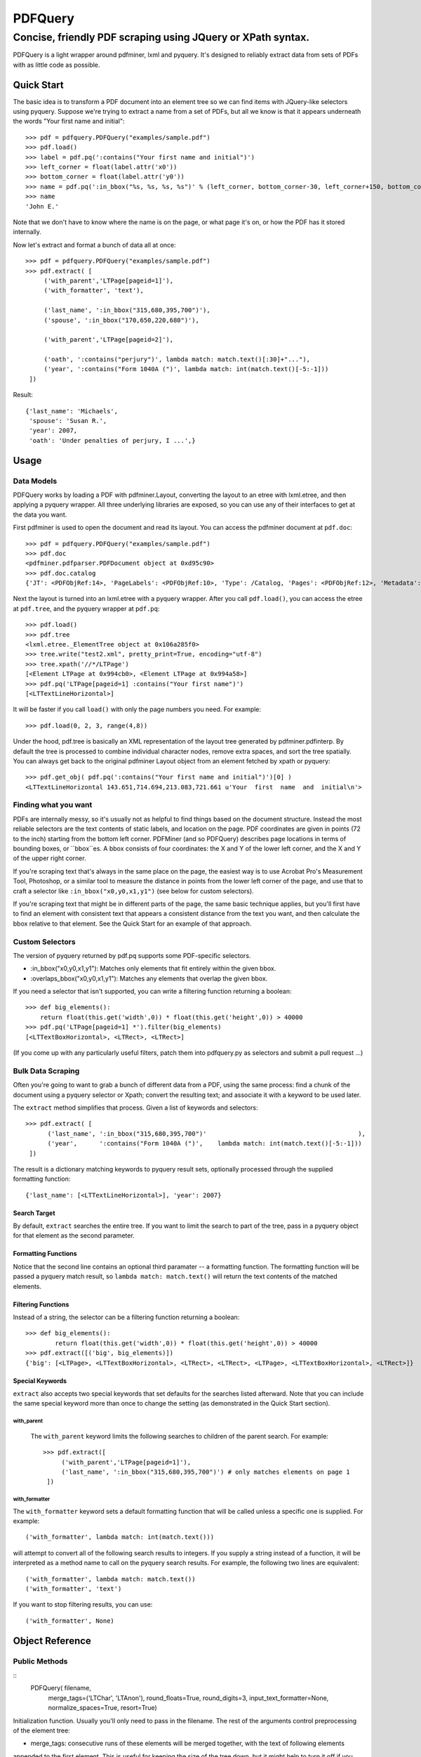 ========
PDFQuery
========
----------------------------------------------------------
Concise, friendly PDF scraping using JQuery or XPath syntax.
----------------------------------------------------------

PDFQuery is a light wrapper around pdfminer, lxml and pyquery. It's designed to reliably extract data from sets of
PDFs with as little code as possible.

Quick Start
===========

The basic idea is to transform a PDF document into an element tree so we can find items with JQuery-like selectors
using pyquery. Suppose we're trying to extract a name from a set of PDFs, but all we know is that it appears
underneath the words "Your first name and initial"::

    >>> pdf = pdfquery.PDFQuery("examples/sample.pdf")
    >>> pdf.load()
    >>> label = pdf.pq(':contains("Your first name and initial")')
    >>> left_corner = float(label.attr('x0'))
    >>> bottom_corner = float(label.attr('y0'))
    >>> name = pdf.pq(':in_bbox("%s, %s, %s, %s")' % (left_corner, bottom_corner-30, left_corner+150, bottom_corner)).text()
    >>> name
    'John E.'

Note that we don't have to know where the name is on the page, or what page it's on,
or how the PDF has it stored internally.

Now let's extract and format a bunch of data all at once::

    >>> pdf = pdfquery.PDFQuery("examples/sample.pdf")
    >>> pdf.extract( [
         ('with_parent','LTPage[pageid=1]'),
         ('with_formatter', 'text'),

         ('last_name', ':in_bbox("315,680,395,700")'),
         ('spouse', ':in_bbox("170,650,220,680")'),

         ('with_parent','LTPage[pageid=2]'),

         ('oath', ':contains("perjury")', lambda match: match.text()[:30]+"..."),
         ('year', ':contains("Form 1040A (")', lambda match: int(match.text()[-5:-1]))
     ])

Result::

    {'last_name': 'Michaels',
     'spouse': 'Susan R.',
     'year': 2007,
     'oath': 'Under penalties of perjury, I ...',}

Usage
=====

Data Models
-----------

PDFQuery works by loading a PDF with pdfminer.Layout, converting the layout to an etree with lxml.etree,
and then applying a pyquery wrapper. All three underlying libraries are exposed, so you can use any of their
interfaces to get at the data you want.

First pdfminer is used to open the document and read its layout.
You can access the pdfminer document at ``pdf.doc``::

    >>> pdf = pdfquery.PDFQuery("examples/sample.pdf")
    >>> pdf.doc
    <pdfminer.pdfparser.PDFDocument object at 0xd95c90>
    >>> pdf.doc.catalog
    {'JT': <PDFObjRef:14>, 'PageLabels': <PDFObjRef:10>, 'Type': /Catalog, 'Pages': <PDFObjRef:12>, 'Metadata': <PDFObjRef:13>}

Next the layout is turned into an lxml.etree with a pyquery wrapper. After you call ``pdf.load()``, you can
access the etree at ``pdf.tree``, and the pyquery wrapper at ``pdf.pq``::

    >>> pdf.load()
    >>> pdf.tree
    <lxml.etree._ElementTree object at 0x106a285f0>
    >>> tree.write("test2.xml", pretty_print=True, encoding="utf-8")
    >>> tree.xpath('//*/LTPage')
    [<Element LTPage at 0x994cb0>, <Element LTPage at 0x994a58>]
    >>> pdf.pq('LTPage[pageid=1] :contains("Your first name")')
    [<LTTextLineHorizontal>]

It will be faster if you call ``load()`` with only the page numbers you need. For example::

    >>> pdf.load(0, 2, 3, range(4,8))

Under the hood, pdf.tree is basically an XML representation of the layout tree generated by pdfminer.pdfinterp. By
default the tree is processed to combine individual character nodes, remove extra spaces,
and sort the tree spatially. You can always get back to the original pdfminer Layout object from an element fetched
by xpath or pyquery::

    >>> pdf.get_obj( pdf.pq(':contains("Your first name and initial")')[0] )
    <LTTextLineHorizontal 143.651,714.694,213.083,721.661 u'Your  first  name  and  initial\n'>

Finding what you want
----

PDFs are internally messy, so it's usually not as helpful to find things based on the document structure. Instead the
most reliable selectors are the text contents of static labels, and location on the page. PDF coordinates are given in
points (72 to the inch) starting from the bottom left corner. PDFMiner (and so PDFQuery) describes page locations in
terms of bounding boxes, or ``bbox``es. A bbox consists of four coordinates: the X and Y of the lower left corner,
and the X and Y of the upper right corner.

If you're scraping text that's always in the same place on the page, the easiest way is to use Acrobat Pro's
Measurement Tool, Photoshop, or a similar tool to measure the distance in points from the lower left corner of the
page, and use that to craft a selector like ``:in_bbox("x0,y0,x1,y1")`` (see below for custom selectors).

If you're scraping text that might be in different parts of the page, the same basic technique applies,
but you'll first have to find an element with consistent text that appears a consistent distance from the text you
want, and then calculate the bbox relative to that element. See the Quick Start for an example of that approach.

Custom Selectors
----------------

The version of pyquery returned by pdf.pq supports some PDF-specific selectors.

* \:in_bbox("x0,y0,x1,y1"): Matches only elements that fit entirely within the given bbox.

* \:overlaps_bbox("x0,y0,x1,y1"): Matches any elements that overlap the given bbox.

If you need a selector that isn't supported, you can write a filtering function returning a boolean::

    >>> def big_elements():
        return float(this.get('width',0)) * float(this.get('height',0)) > 40000
    >>> pdf.pq('LTPage[pageid=1] *').filter(big_elements)
    [<LTTextBoxHorizontal>, <LTRect>, <LTRect>]

(If you come up with any particularly useful filters, patch them into pdfquery.py as selectors and submit a pull
request ...)

Bulk Data Scraping
------------------

Often you're going to want to grab a bunch of different data from a PDF, using the same process:
find a chunk of the document using a pyquery selector or Xpath; convert the resulting text; and associate it
with a keyword to be used later.

The ``extract`` method simplifies that process. Given a list of keywords and selectors::

    >>> pdf.extract( [
          ('last_name', ':in_bbox("315,680,395,700")'                                         ),
          ('year',      ':contains("Form 1040A (")',    lambda match: int(match.text()[-5:-1]))
     ])

The result is a dictionary matching keywords to pyquery result sets, optionally processed through the supplied
formatting function::

    {'last_name': [<LTTextLineHorizontal>], 'year': 2007}

Search Target
~~~~~~~~~~~~~

By default, ``extract`` searches the entire tree. If you want to limit the search to part of the tree,
pass in a pyquery object for that element as the second parameter.

Formatting Functions
~~~~~~~~~~~~~~~~~~~~

Notice that the second line contains an optional third paramater -- a formatting function. The formatting function
will be passed a pyquery match result, so ``lambda match: match.text()`` will return the text contents of the
matched elements.

Filtering Functions
~~~~~~~~~~~~~~~~~~~

Instead of a string, the selector can be a filtering function returning a boolean::

    >>> def big_elements():
            return float(this.get('width',0)) * float(this.get('height',0)) > 40000
    >>> pdf.extract([('big', big_elements)])
    {'big': [<LTPage>, <LTTextBoxHorizontal>, <LTRect>, <LTRect>, <LTPage>, <LTTextBoxHorizontal>, <LTRect>]}

Special Keywords
~~~~~~~~~~~~~~~~

``extract`` also accepts two special keywords that set defaults for the searches listed afterward. Note that you
can include the same special keyword more than once to change the setting (as demonstrated in the Quick Start
section).

with_parent
+++++++++++

 The ``with_parent`` keyword limits the following searches to children of the parent search. For example::

    >>> pdf.extract([
         ('with_parent','LTPage[pageid=1]'),
         ('last_name', ':in_bbox("315,680,395,700")') # only matches elements on page 1
     ])

with_formatter
++++++++++++++

The ``with_formatter`` keyword sets a default formatting function that will be called unless a specific one is supplied.
For example::

    ('with_formatter', lambda match: int(match.text()))

will attempt to convert all of the following search results to integers. If you supply a string instead of a function,
it will be interpreted as a method name to call on the pyquery search results. For example, the following two lines
are equivalent::

    ('with_formatter', lambda match: match.text())
    ('with_formatter', 'text')

If you want to stop filtering results, you can use::

    ('with_formatter', None)

Object Reference
================

Public Methods
--------------

::
    PDFQuery(   filename,
                merge_tags=('LTChar', 'LTAnon'),
                round_floats=True,
                round_digits=3,
                input_text_formatter=None,
                normalize_spaces=True,
                resort=True)

Initialization function. Usually you'll only need to pass in the filename. The rest of the arguments control
preprocessing of the element tree:

* merge_tags: consecutive runs of these elements will be merged together, with the text of following elements
appended to the first element. This is useful for keeping the size of the tree down,
but it might help to turn it off if you want to select individual characters regardless of their containers.
* round_floats and round_digits: if round_floats is True, numbers will be rounded to round_digits places. This is
almost always good.
* input_text_formatter: a function that takes a string and returns a modified string,
to be applied to the text content of elements.
* normalize_spaces: if True (and input_text_formatter isn't otherwise set), sets input_text_formatter to replace \s+
with a single space.
* resort: if True, elements will be sorted such that any element fully within the bounding box of another element
becomes a child of that element.

::
    extract(    searches,
                tree=None,
                as_dict=True)

See "Bulk Data Scraping."

* searches: list of searches to run, each consisting of a keyword, selector, and optional formatting function.
* tree: pyquery tree to run searches against. By default, targets entire tree loaded by pdf.load()
* as_dict: if changed to False, will return a list instead of a dict to preserve the order of the results.

::
    get_obj(el)

Given an etree element, returns the pdfminer layout object from which it was generated.

::
    load(*page_numbers)

Initialize the pdf.tree and pdf.pq objects. This will be called implicitly by pdf.extract(),
but it's more efficient to call it explicitly with just the page numbers you need. Page numbers can be any
combination of integers and lists, e.g. ``pdf.load(0,2,3,[4,5,6],range(10,15)``.

Public But Less Useful Methods
----

These are mostly used internally, but might be helpful sometimes ...

::
    get_layout(page)

Given a page number (zero-indexed) or pdfminer PDFPage object, return the LTPage layout object for that page.

::
    get_layouts()

Return list of all layouts (equivalent to calling get_layout() for each page).

::
    get_page(page_number)

Given a page number, return the appropriate pdfminer PDFPage object.

::
    get_pyquery(tree=None, page_numbers=[])

Wrap a given lxml element tree in pyquery.
If no tree is supplied, will generate one from given page numbers, or all page numbers.

